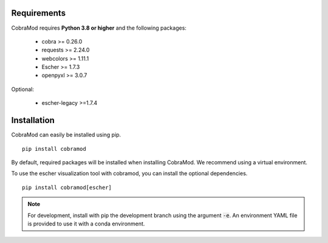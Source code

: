 Requirements
============

CobraMod requires  **Python 3.8 or higher** and  the following
packages:

 - cobra >= 0.26.0
 - requests >= 2.24.0
 - webcolors >= 1.11.1
 - Escher >= 1.7.3
 - openpyxl >= 3.0.7
 
Optional:

 - escher-legacy >=1.7.4

Installation
============

CobraMod can easily be installed using pip. ::

  pip install cobramod

By default, required packages will be installed when installing CobraMod. We
recommend using a virtual environment.

To use the escher visualization tool with cobramod, you can install the optional
dependencies. ::

  pip install cobramod[escher]

.. note::
    For development, install with pip the development branch using the
    argument :code:`-e`. An environment YAML file is provided to use it with a
    conda environment.
